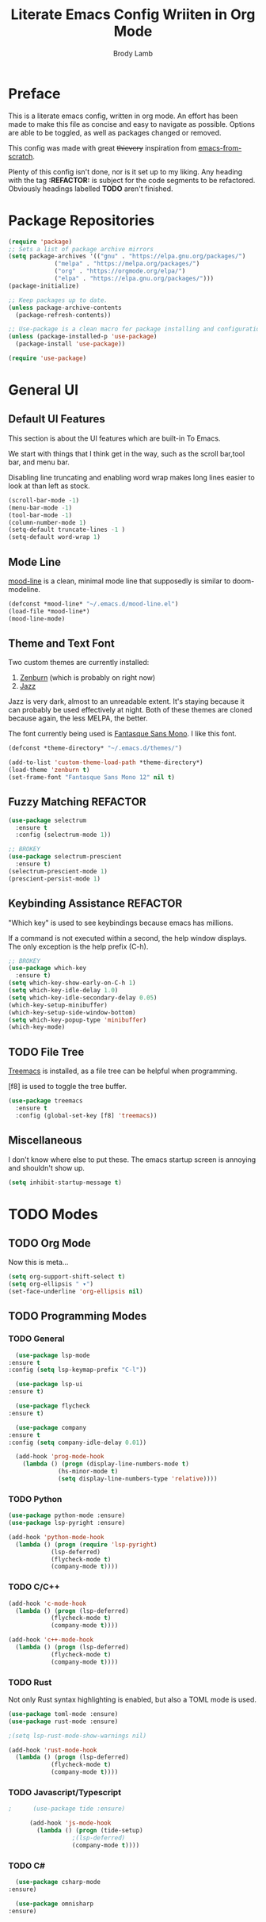 #+TITLE: Literate Emacs Config Wriiten in Org Mode
#+AUTHOR: Brody Lamb
#+EMAIL: brody.lamb30@gmail.com
  
* Preface
  This is a literate emacs config, written in org mode.
  An effort has been made to make this file as concise
  and easy to navigate as possible. Options are able to
  be toggled, as well as packages changed or removed.
  
  This config was made with great +thievery+ inspiration from [[https://github.com/daviwil/emacs-from-scratch/blob/master/init.el][emacs-from-scratch]].

  Plenty of this config isn't done, nor is it set up to my liking.
  Any heading with the tag *:REFACTOR:* is subject for the code segments to
  be refactored. Obviously headings labelled *TODO* aren't finished.
  
* Package Repositories
  #+begin_src emacs-lisp
    (require 'package)
    ;; Sets a list of package archive mirrors
    (setq package-archives '(("gnu" . "https://elpa.gnu.org/packages/")
			     ("melpa" . "https://melpa.org/packages/")
			     ("org" . "https://orgmode.org/elpa/")
			     ("elpa" . "https://elpa.gnu.org/packages/")))
    (package-initialize)

    ;; Keep packages up to date.
    (unless package-archive-contents
      (package-refresh-contents))

    ;; Use-package is a clean macro for package installing and configuration.
    (unless (package-installed-p 'use-package)
      (package-install 'use-package))

    (require 'use-package)
  #+end_src
  
* General UI
** Default UI Features
   This section is about the UI features which are built-in
    To Emacs.
   
    We start with things that I think get in the way, such as
    the scroll bar,tool bar, and menu bar.
   
    Disabling line truncating and enabling word wrap makes long lines
    easier to look at than left as stock.
   
   #+begin_src emacs-lisp
     (scroll-bar-mode -1)
     (menu-bar-mode -1) 
     (tool-bar-mode -1)
     (column-number-mode 1)
     (setq-default truncate-lines -1 )
     (setq-default word-wrap 1)
   #+end_src
** Mode Line
   [[https://github.com/jessiehildebrandt/mood-line][mood-line]] is a clean, minimal mode line that supposedly
   is similar to doom-modeline.
   
   #+begin_src emacs-lisp
     (defconst *mood-line* "~/.emacs.d/mood-line.el")
     (load-file *mood-line*)
     (mood-line-mode)
   #+end_src
   
** Theme and Text Font
   Two custom themes are currently installed:
   1. [[https://github.com/bbatsov/zenburn-emacs][Zenburn]] (which is probably on right now)
   2. [[https://github.com/donderom/jazz-theme][Jazz]]
      
   Jazz is very dark, almost to an unreadable extent.
   It's staying because it can probably be used effectively at night.
   Both of these themes are cloned because again, the less MELPA, the better.
   
   The font currently being used is [[ttps://github.com/belluzj/fantasque-sans][Fantasque Sans Mono]]. I like this font.
   
   #+begin_src emacs-lisp
     (defconst *theme-directory* "~/.emacs.d/themes/")

     (add-to-list 'custom-theme-load-path *theme-directory*)
     (load-theme 'zenburn t)
     (set-frame-font "Fantasque Sans Mono 12" nil t)
   #+end_src
      
** Fuzzy Matching :REFACTOR:
   #+begin_src emacs-lisp
     (use-package selectrum
       :ensure t
       :config (selectrum-mode 1))

     ;; BROKEY
     (use-package selectrum-prescient
       :ensure t)
     (selectrum-prescient-mode 1)
     (prescient-persist-mode 1)
   #+end_src
** Keybinding Assistance :REFACTOR:
   "Which key" is used to see keybindings because
   emacs has millions.

   If a command is not executed within a second, the
   help window displays. The only exception is the help
   prefix (C-h).
   
   #+begin_src emacs-lisp
     ;; BROKEY
     (use-package which-key
       :ensure t)
     (setq which-key-show-early-on-C-h 1)
     (setq which-key-idle-delay 1.0)
     (setq which-key-idle-secondary-delay 0.05)
     (which-key-setup-minibuffer)
     (which-key-setup-side-window-bottom)
     (setq which-key-popup-type 'minibuffer)
     (which-key-mode)
   #+end_src
   
** TODO File Tree
   [[https://github.com/Alexander-Miller/treemacs#quick-start][Treemacs]] is installed, as a file tree can be helpful when programming.

   [f8] is used to toggle the tree buffer.
   
   #+begin_src emacs-lisp
	  (use-package treemacs
	    :ensure t
	    :config (global-set-key [f8] 'treemacs))
   #+end_src
   
** Miscellaneous
   I don't know where else to put these.
   The emacs startup screen is annoying and shouldn't show up.
   
   #+begin_src emacs-lisp
     (setq inhibit-startup-message t)
   #+end_src
   
* TODO Modes
** TODO Org Mode
   Now this is meta...
  
   #+begin_src emacs-lisp
     (setq org-support-shift-select t)
     (setq org-ellipsis " ▾")
     (set-face-underline 'org-ellipsis nil)
   #+end_src

** TODO Programming Modes
*** TODO General
    #+begin_src emacs-lisp
      (use-package lsp-mode
	:ensure t
	:config (setq lsp-keymap-prefix "C-l"))

      (use-package lsp-ui
	:ensure t)

      (use-package flycheck
	:ensure t)

      (use-package company
	:ensure t
	:config (setq company-idle-delay 0.01))

      (add-hook 'prog-mode-hook
		(lambda () (progn (display-line-numbers-mode t)
				  (hs-minor-mode t)
				  (setq display-line-numbers-type 'relative))))
    #+end_src
*** TODO Python
    #+begin_src emacs-lisp
      (use-package python-mode :ensure)
      (use-package lsp-pyright :ensure)

      (add-hook 'python-mode-hook
		(lambda () (progn (require 'lsp-pyright)
				  (lsp-deferred)
				  (flycheck-mode t)
				  (company-mode t))))
    #+end_src

*** TODO C/C++
    #+begin_src emacs-lisp
      (add-hook 'c-mode-hook
		(lambda () (progn (lsp-deferred)
				  (flycheck-mode t)
				  (company-mode t))))

      (add-hook 'c++-mode-hook
		(lambda () (progn (lsp-deferred)
				  (flycheck-mode t)
				  (company-mode t))))
    #+end_src
    
*** TODO Rust
    Not only Rust syntax highlighting is enabled, but also a TOML
    mode is used.
    
    #+begin_src emacs-lisp
      (use-package toml-mode :ensure)
      (use-package rust-mode :ensure)

      ;(setq lsp-rust-mode-show-warnings nil)

      (add-hook 'rust-mode-hook
		(lambda () (progn (lsp-deferred)
				  (flycheck-mode t)
				  (company-mode t))))
    #+end_src
     
*** TODO Javascript/Typescript
    #+begin_src emacs-lisp
;      (use-package tide :ensure)

      (add-hook 'js-mode-hook
		(lambda () (progn (tide-setup)
				  ;(lsp-deferred)
				  (company-mode t))))
    #+end_src
    
*** TODO C#
    #+begin_src emacs-lisp
      (use-package csharp-mode
	:ensure)

      (use-package omnisharp
	:ensure)
    #+end_src
